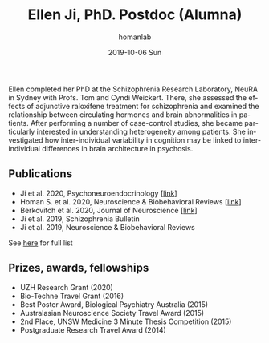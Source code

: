 #+TITLE:       Ellen Ji, PhD. Postdoc (Alumna)
#+AUTHOR:      homanlab
#+EMAIL:       homanlab.zuerich@gmail.com
#+DATE:        2019-10-06 Sun 
#+URI:         /people/%y/%m/%d/ellen-ji-phd
#+KEYWORDS:    lab, ellen, contact, cv
#+TAGS:        lab, ellen, contact, cv
#+LANGUAGE:    en
#+OPTIONS:     H:3 num:nil toc:nil \n:nil ::t |:t ^:nil -:nil f:t *:t <:t
#+DESCRIPTION: Postdoc
#+AVATAR:      https://homanlab.github.io/media/img/ji.png

#+ATTR_HTML: :width 200px
[[https://homanlab.github.io/media/img/ji.png]]

Ellen completed her PhD at the Schizophrenia Research Laboratory,
NeuRA in Sydney with Profs. Tom and Cyndi Weickert. There, she
assessed the effects of adjunctive raloxifene treatment for
schizophrenia and examined the relationship between circulating
hormones and brain abnormalities in patients. After performing a
number of case-control studies, she became particularly interested in
understanding heterogeneity among patients. She investigated how
inter-individual variability in cognition may be linked to
inter-individual differences in brain architecture in psychosis.

** Publications
- Ji et al. 2020, Psychoneuroendocrinology [[[https://doi.org/10.1016/j.psyneuen.2020.104916][link]]]
- Homan S. et al. 2020, Neuroscience & Biobehavioral Reviews [[[https://doi.org/10.1101/2020.05.02.20088831][link]]]
- Berkovitch et al. 2020, Journal of Neuroscience [[[https://doi.org/10.1523/JNEUROSCI.0945-20.2020][link]]]
- Ji et al. 2019, Schizophrenia Bulletin  
- Ji et al. 2019, Neuroscience & Biobehavioral Reviews 
See [[https://www.ncbi.nlm.nih.gov/pubmed/?term=ji+e][here]] for full list

** Prizes, awards, fellowships
- UZH Research Grant (2020)
- Bio-Techne Travel Grant (2016)
- Best Poster Award, Biological Psychiatry Australia (2015)
- Australasian Neuroscience Society Travel Award (2015)
- 2nd Place, UNSW Medicine 3 Minute Thesis Competition (2015)
- Postgraduate Research Travel Award (2014)

** Contact                                                         :noexport:
#+ATTR_HTML: :target _blank
- Phone: +41 (0)44 384 21 11
- E-mail: ellen.ji@uzh.ch


